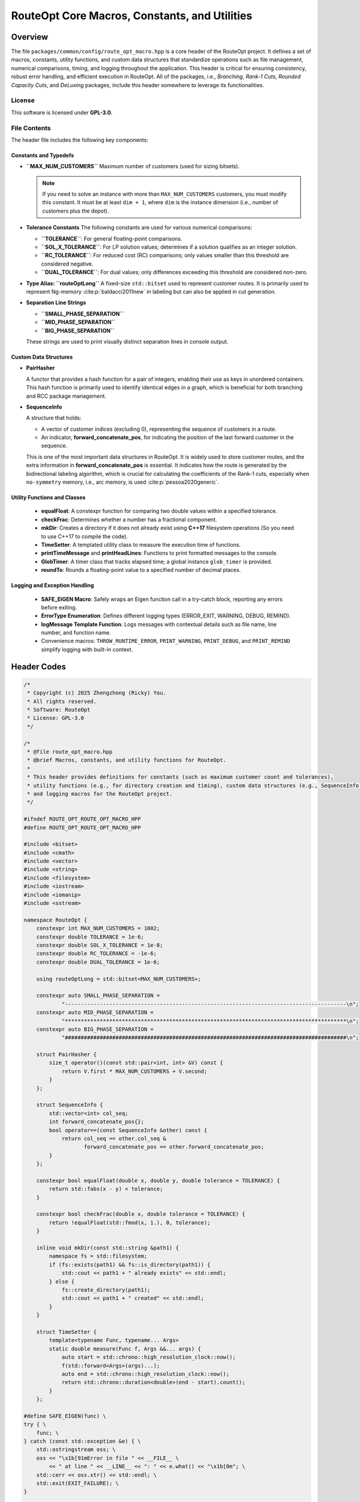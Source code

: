 RouteOpt Core Macros, Constants, and Utilities
===============================================

Overview
--------
The file ``packages/common/config/route_opt_macro.hpp`` is a core header of the RouteOpt project.
It defines a set of macros, constants, utility functions, and custom data structures
that standardize operations such as file management, numerical comparisons, timing,
and logging throughout the application. This header is critical for ensuring consistency,
robust error handling, and efficient execution in RouteOpt. All of the packages, i.e.,
`Branching`, `Rank-1 Cuts`, `Rounded Capacity Cuts`, and `DeLuxing` packages, include this header
somewhere to leverage its functionalities.

License
^^^^^^^
This software is licensed under **GPL-3.0**.

File Contents
^^^^^^^^^^^^^
The header file includes the following key components:

Constants and Typedefs
~~~~~~~~~~~~~~~~~~~~~~

- **``MAX_NUM_CUSTOMERS``**
  Maximum number of customers (used for sizing bitsets).

  .. note::
     If you need to solve an instance with more than ``MAX_NUM_CUSTOMERS`` customers,
     you must modify this constant. It must be at least ``dim + 1``, where ``dim`` is
     the instance dimension (i.e., number of customers plus the depot).

- **Tolerance Constants**
  The following constants are used for various numerical comparisons:

  - **``TOLERANCE``**: For general floating-point comparisons.
  - **``SOL_X_TOLERANCE``**: For LP solution values; determines if a solution qualifies as an integer solution.
  - **``RC_TOLERANCE``**: For reduced cost (RC) comparisons; only values smaller than this threshold are considered negative.
  - **``DUAL_TOLERANCE``**: For dual values; only differences exceeding this threshold are considered non-zero.

- **Type Alias: ``routeOptLong``**
  A fixed-size ``std::bitset`` used to represent customer routes.
  It is primarily used to represent Ng-memory :cite:p:`baldacci2011new` in labeling but can also be applied in cut generation.

- **Separation Line Strings**

  - **``SMALL_PHASE_SEPARATION``**
  - **``MID_PHASE_SEPARATION``**
  - **``BIG_PHASE_SEPARATION``**

  These strings are used to print visually distinct separation lines in console output.

Custom Data Structures
~~~~~~~~~~~~~~~~~~~~~~~

- **PairHasher**

  A functor that provides a hash function for a pair of integers, enabling their use as keys in unordered containers.
  This hash function is primarily used to identify identical edges in a graph, which is beneficial for both branching and RCC package management.

- **SequenceInfo**

  A structure that holds:

  - A vector of customer indices (excluding 0), representing the sequence of customers in a route.
  - An indicator, **forward_concatenate_pos**, for indicating the position of the last forward customer in the sequence.

  This is one of the most important data structures in RouteOpt.
  It is widely used to store customer routes, and the extra information in **forward_concatenate_pos** is essential.
  It indicates how the route is generated by the bidirectional labeling algorithm, which is crucial for calculating the coefficients of the Rank-1 cuts,
  especially when ``no-symmetry`` memory, i.e., arc memory, is used :cite:p:`pessoa2020generic`.


Utility Functions and Classes
~~~~~~~~~~~~~~~~~~~~~~~~~~~~~~~

  - **equalFloat**: A constexpr function for comparing two double values within a specified tolerance.
  - **checkFrac**: Determines whether a number has a fractional component.
  - **mkDir**: Creates a directory if it does not already exist using **C++17** filesystem operations (So you need to use C++17 to compile the code).
  - **TimeSetter**: A templated utility class to measure the execution time of functions.
  - **printTimeMessage** and **printHeadLines**: Functions to print formatted messages to the console.
  - **GlobTimer**: A timer class that tracks elapsed time; a global instance ``glob_timer`` is provided.
  - **roundTo**: Rounds a floating-point value to a specified number of decimal places.

Logging and Exception Handling
~~~~~~~~~~~~~~~~~~~~~~~~~~~~~~~

  - **SAFE_EIGEN Macro**: Safely wraps an Eigen function call in a try-catch block, reporting any errors before exiting.
  - **ErrorType Enumeration**: Defines different logging types (ERROR_EXIT, WARNING, DEBUG, REMIND).
  - **logMessage Template Function**: Logs messages with contextual details such as file name, line number, and function name.
  - Convenience macros: ``THROW_RUNTIME_ERROR``, ``PRINT_WARNING``, ``PRINT_DEBUG``, and ``PRINT_REMIND`` simplify logging with built-in context.

Header Codes
---------------------

.. code-block:: cpp

    /*
     * Copyright (c) 2025 Zhengzhong (Ricky) You.
     * All rights reserved.
     * Software: RouteOpt
     * License: GPL-3.0
     */

    /*
     * @file route_opt_macro.hpp
     * @brief Macros, constants, and utility functions for RouteOpt.
     *
     * This header provides definitions for constants (such as maximum customer count and tolerances),
     * utility functions (e.g., for directory creation and timing), custom data structures (e.g., SequenceInfo),
     * and logging macros for the RouteOpt project.
     */

    #ifndef ROUTE_OPT_ROUTE_OPT_MACRO_HPP
    #define ROUTE_OPT_ROUTE_OPT_MACRO_HPP

    #include <bitset>
    #include <cmath>
    #include <vector>
    #include <string>
    #include <filesystem>
    #include <iostream>
    #include <iomanip>
    #include <sstream>

    namespace RouteOpt {
        constexpr int MAX_NUM_CUSTOMERS = 1002;
        constexpr double TOLERANCE = 1e-6;
        constexpr double SOL_X_TOLERANCE = 1e-8;
        constexpr double RC_TOLERANCE = -1e-6;
        constexpr double DUAL_TOLERANCE = 1e-6;

        using routeOptLong = std::bitset<MAX_NUM_CUSTOMERS>;

        constexpr auto SMALL_PHASE_SEPARATION =
                "-----------------------------------------------------------------------------------------\n";
        constexpr auto MID_PHASE_SEPARATION =
                "*****************************************************************************************\n";
        constexpr auto BIG_PHASE_SEPARATION =
                "#########################################################################################\n";

        struct PairHasher {
            size_t operator()(const std::pair<int, int> &V) const {
                return V.first * MAX_NUM_CUSTOMERS + V.second;
            }
        };

        struct SequenceInfo {
            std::vector<int> col_seq;
            int forward_concatenate_pos{};
            bool operator==(const SequenceInfo &other) const {
                return col_seq == other.col_seq &
                       forward_concatenate_pos == other.forward_concatenate_pos;
            }
        };

        constexpr bool equalFloat(double x, double y, double tolerance = TOLERANCE) {
            return std::fabs(x - y) < tolerance;
        }

        constexpr bool checkFrac(double x, double tolerance = TOLERANCE) {
            return !equalFloat(std::fmod(x, 1.), 0, tolerance);
        }

        inline void mkDir(const std::string &path1) {
            namespace fs = std::filesystem;
            if (fs::exists(path1) && fs::is_directory(path1)) {
                std::cout << path1 + " already exists" << std::endl;
            } else {
                fs::create_directory(path1);
                std::cout << path1 + " created" << std::endl;
            }
        }

        struct TimeSetter {
            template<typename Func, typename... Args>
            static double measure(Func f, Args &&... args) {
                auto start = std::chrono::high_resolution_clock::now();
                f(std::forward<Args>(args)...);
                auto end = std::chrono::high_resolution_clock::now();
                return std::chrono::duration<double>(end - start).count();
            }
        };

    #define SAFE_EIGEN(func) \
    try { \
        func; \
    } catch (const std::exception &e) { \
        std::ostringstream oss; \
        oss << "\x1b[91mError in file " << __FILE__ \
            << " at line " << __LINE__ << ": " << e.what() << "\x1b[0m"; \
        std::cerr << oss.str() << std::endl; \
        std::exit(EXIT_FAILURE); \
    }

        inline void printTimeMessage(const std::string &message, double time) {
            std::ios init(nullptr);
            init.copyfmt(std::cout);
            std::cout << message << std::fixed << std::setprecision(2) << " time= " << time << " s." << std::endl;
            std::cout.copyfmt(init);
        }

        inline void printHeadLines(const std::string &message) {
            std::cout << " ****** " << message << " ****** " << std::endl;
        }

        struct GlobTimer {
            std::chrono::time_point<std::chrono::high_resolution_clock> start;
            GlobTimer() {
                start = std::chrono::high_resolution_clock::now();
            }
            void report() const {
                auto now = std::chrono::high_resolution_clock::now();
                double elapsed = std::chrono::duration<double>(now - start).count();
                std::cout << SMALL_PHASE_SEPARATION;
                printTimeMessage("elapsed", elapsed);
                std::cout << SMALL_PHASE_SEPARATION;
            }
            [[nodiscard]] double getTime() const {
                return std::chrono::duration<double>(std::chrono::high_resolution_clock::now() - start).count();
            }
        };

        inline GlobTimer glob_timer{};

        inline double roundTo(double value, int decimals = 1) {
            double factor = std::pow(10.0, decimals);
            return std::round(value * factor) / factor;
        }

        enum class ErrorType { ERROR_EXIT, WARNING, DEBUG, REMIND };

        template<ErrorType type>
        void logMessage(const std::string &msg, const char *file, int line, const char *func) {
            std::ostringstream oss;
            oss << msg << " in function " << func << " at " << file << ":" << line;
            if constexpr (type == ErrorType::ERROR_EXIT) {
                std::cerr << "\x1b[91m[FATAL ERROR] " << oss.str() << "\x1b[0m" << std::endl;
                std::exit(EXIT_FAILURE);
            } else if constexpr (type == ErrorType::WARNING) {
                std::cerr << "\x1b[1;35m[WARNING] " << oss.str() << "\x1b[0m" << std::endl;
            } else if constexpr (type == ErrorType::DEBUG) {
                std::cerr << "\x1b[94m[DEBUG] " << oss.str() << "\x1b[0m" << std::endl;
            } else if constexpr (type == ErrorType::REMIND) {
                std::cout << "\x1b[1;36m[REMIND] " << oss.str() << "\x1b[0m" << std::endl;
            }
        }

    #define THROW_RUNTIME_ERROR(msg) logMessage<ErrorType::ERROR_EXIT>((msg), __FILE__, __LINE__, __func__);
    #define PRINT_WARNING(msg) logMessage<ErrorType::WARNING>((msg), __FILE__, __LINE__, __func__);
    #define PRINT_DEBUG(msg) logMessage<ErrorType::DEBUG>((msg), __FILE__, __LINE__, __func__);
    #define PRINT_REMIND(msg) logMessage<ErrorType::REMIND>((msg), __FILE__, __LINE__, __func__);
    } // namespace RouteOpt

    #endif // ROUTE_OPT_ROUTE_OPT_MACRO_HPP


Usage Example
-------------
Below is an example illustrating the use of some utilities defined in ``route_opt_macro.hpp``:

.. code-block:: cpp


   #include <iostream>
   #include "route_opt_macro.hpp"

   int main() {
       // Create a directory named "output" if it doesn't exist.
       RouteOpt::mkDir("output");

       // Measure the execution time of a simple loop.
       double elapsed = RouteOpt::TimeSetter::measure([](){
           for (volatile int i = 0; i < 1000000; ++i);
       });
       RouteOpt::printTimeMessage("Loop completed", elapsed);

       // Report the elapsed time using the global timer.
       RouteOpt::glob_timer.report();

       // Log a debug message.
       PRINT_DEBUG("Debugging the main function.");

       // Round a value to 2 decimal places.
       double rounded = RouteOpt::roundTo(3.14159, 2);
       std::cout << "Rounded value: " << rounded << std::endl;

       return 0;
   }

Conclusion
----------
The ``route_opt_macro.hpp`` header is a foundational component of the RouteOpt project.
It encapsulates a variety of macros, constants, utility functions, and data structures that simplify
common programming tasks, enforce consistency, and enhance error handling and logging. By
centralizing these functionalities, the header promotes maintainable and robust code throughout
the RouteOpt codebase.


Further Reading
---------------

For more detailed information, please refer to:

.. bibliography::
   :filter: key in {"baldacci2011new", "pessoa2020generic"}